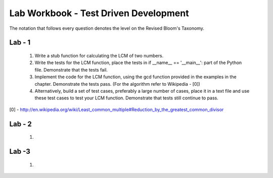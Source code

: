 ======================================
Lab Workbook - Test Driven Development
======================================

The notation that follows every question denotes the level on the
Revised Bloom's Taxonomy.

Lab - 1
=======

  1. Write a stub function for calculating the LCM of two numbers.
  2. Write the tests for the LCM function, place the tests in if
     __name__ == '__main__': part of the Python file. Demonstrate that
     the tests fail.
  3. Implement the code for the LCM function, using the gcd function
     provided in the examples in the chapter. Demonstrate the tests
     pass. (For the algorithm refer to Wikipedia - [0])
  4. Alternatively, build a set of test cases, preferably a large
     number of cases, place it in a text file and use these test cases
     to test your LCM function. Demonstrate that tests still continue
     to pass.

[0] - http://en.wikipedia.org/wiki/Least_common_multiple#Reduction_by_the_greatest_common_divisor

Lab - 2
=======

  1. 


Lab -3
======

  1. 
